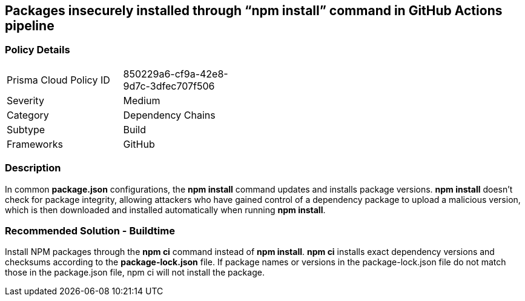 == Packages insecurely installed through “npm install” command in GitHub Actions pipeline

=== Policy Details 

[width=45%]
[cols="1,1"]
|=== 

|Prisma Cloud Policy ID 
|850229a6-cf9a-42e8-9d7c-3dfec707f506

|Severity
|Medium
// add severity level

|Category
|Dependency Chains
// add category+link

|Subtype
|Build
// add subtype-build/runtime

|Frameworks
|GitHub

|=== 

=== Description 

In common **package.json** configurations, the **npm install** command updates and installs package versions.
**npm install**  doesn’t check for package integrity, allowing attackers who have gained control of a dependency package to upload a malicious version, which is then downloaded and installed automatically when running **npm install**.

=== Recommended Solution - Buildtime

Install NPM packages through the **npm ci** command instead of **npm install**. **npm ci** installs exact dependency versions and checksums according to the **package-lock.json** file. If package names or versions in the package-lock.json file do not match those in the package.json file, npm ci will not install the package.